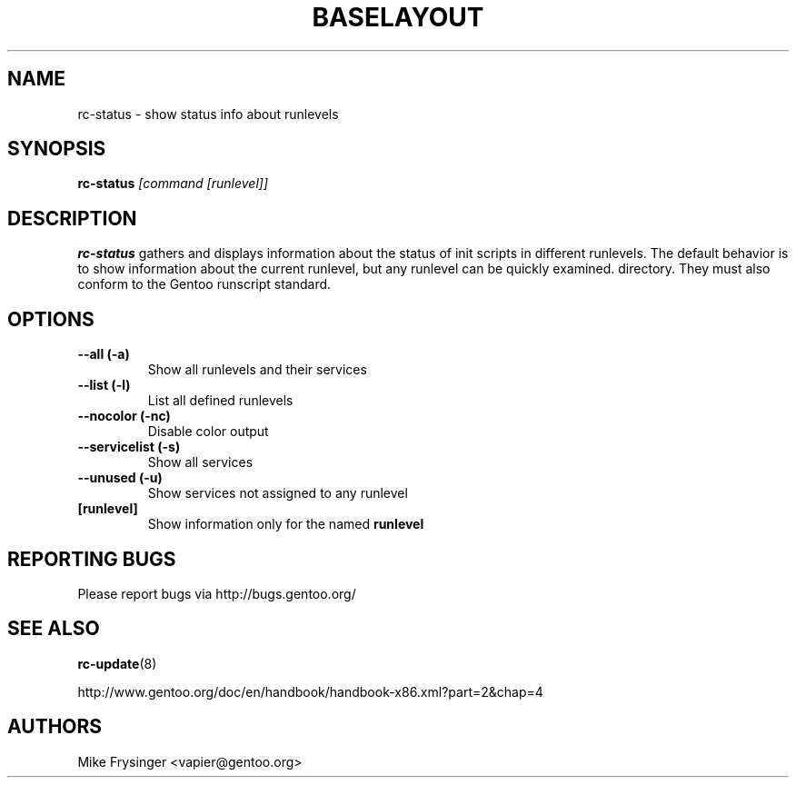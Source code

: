 .TH "BASELAYOUT" "8" "May 2004" "baselayout" "baselayout"
.SH NAME
rc-status \- show status info about runlevels
.SH SYNOPSIS
\fBrc-status\fR \fI[command [runlevel]]\fR
.SH DESCRIPTION
\fBrc-status\fR gathers and displays information about the status of init 
scripts in different runlevels.  The default behavior is to show information 
about the current runlevel, but any runlevel can be quickly examined.
directory.  They must also conform to the Gentoo runscript standard.
.SH OPTIONS
.TP
\fB\-\-all (\-a)\fR
Show all runlevels and their services
.TP
\fB\-\-list (\-l)\fR
List all defined runlevels
.TP
\fB\-\-nocolor (\-nc)\fR
Disable color output
.TP
\fB\-\-servicelist (\-s)\fR
Show all services
.TP
\fB\-\-unused (\-u)\fR
Show services not assigned to any runlevel
.TP
\fB[runlevel]\fR
Show information only for the named \fBrunlevel\fR
.SH "REPORTING BUGS"
Please report bugs via http://bugs.gentoo.org/
.SH "SEE ALSO"
.BR rc-update (8)

http://www.gentoo.org/doc/en/handbook/handbook-x86.xml?part=2&chap=4
.SH AUTHORS
Mike Frysinger <vapier@gentoo.org>
